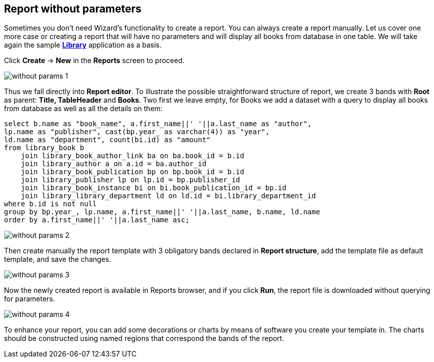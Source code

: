 [[without_params]]
== Report without parameters

Sometimes you don't need Wizard's functionality to create a report.
You can always create a report manually.
Let us cover one more case or creating a report that will have no parameters and will display
all books from database in one table.
We will take again the sample https://github.com/cuba-platform/sample-library[*Library*] application as a basis.

Click *Create* -> *New* in the *Reports* screen to proceed.

image::without_params_1.png[align="center"]

Thus we fall directly into *Report editor*.
To illustrate the possible straightforward structure of report, we create 3 bands with *Root*
as parent: *Title, TableHeader* and *Books*. Two first we leave empty, for Books we add a dataset with a query to display all books from database as well as all the details on them:
[source, sql]
----
select b.name as "book_name", a.first_name||' '||a.last_name as "author",
lp.name as "publisher", cast(bp.year_ as varchar(4)) as "year",
ld.name as "department", count(bi.id) as "amount"
from library_book b
    join library_book_author_link ba on ba.book_id = b.id
    join library_author a on a.id = ba.author_id
    join library_book_publication bp on bp.book_id = b.id
    join library_publisher lp on lp.id = bp.publisher_id
    join library_book_instance bi on bi.book_publication_id = bp.id
    join library_library_department ld on ld.id = bi.library_department_id
where b.id is not null
group by bp.year_, lp.name, a.first_name||' '||a.last_name, b.name, ld.name
order by a.first_name||' '||a.last_name asc;
----

image::without_params_2.png[align="center"]


Then create manually the report template with 3 obligatory bands declared in *Report structure*, add the template file as default template, and save the changes.

image::without_params_3.png[align="center"]


Now the newly created report is available in Reports browser, and if you click *Run*, the report file is downloaded without querying for parameters.

image::without_params_4.png[align="center"]

To enhance your report, you can add some decorations or charts by means of software you create your template in. The charts should be constructed using named regions that correspond the bands of the report.

